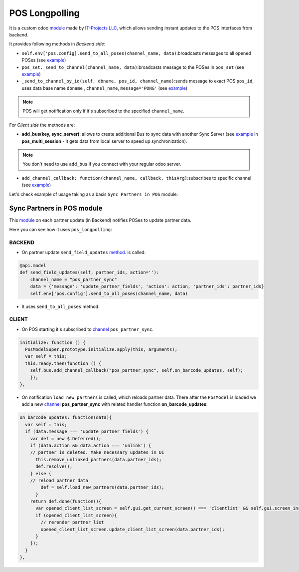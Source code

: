 =================
 POS Longpolling
=================

It is a custom odoo `module <https://github.com/it-projects-llc/pos-addons/tree/12.0/pos_longpolling>`__ made by `IT-Projects LLC, <https://it-projects.info>`__ which allows sending instant updates to the POS interfaces from backend.

It provides following methods in *Backend side*:

* ``self.env['pos.config].send_to_all_poses(channel_name, data)``:broadcasts messages to all opened POSes  (see `example <https://github.com/it-projects-llc/pos-addons/blob/28d2b00bfd3f5d09bb65d5bf3245a6b87ed1d67b/pos_longpolling/models/pos_longpolling_models.py#L49-L53>`__)

* ``pos_set._send_to_channel(channel_name, data)``:broadcasts message to the POSes in ``pos_set`` (see `example <https://github.com/it-projects-llc/pos-addons/blob/28d2b00bfd3f5d09bb65d5bf3245a6b87ed1d67b/pos_longpolling/models/pos_longpolling_models.py#L22-L31>`__)

* ``_send_to_channel_by_id(self, dbname, pos_id, channel_name)``:sends message to exact POS ``pos_id``, uses data base name ``dbname`` , ``channel_name``, ``message='PONG'`` (see `example <https://github.com/it-projects-llc/pos-addons/blob/28d2b00bfd3f5d09bb65d5bf3245a6b87ed1d67b/pos_longpolling/models/pos_longpolling_models.py#L34-L38>`__)

.. note::

    POS will get notification only if it's subscribed to the specified ``channel_name``.

For *Client side* the methods are:

* **add_bus(key, sync_server)**: allows to create additional Bus to sync data with another Sync Server (see `example <https://github.com/it-projects-llc/pos-addons/blob/4b9385b71f13f5df993317196d23972b65a7c2f8/pos_multi_session/static/src/js/pos_multi_session.js#L146>`__ in **pos_multi_session** - it gets data from local server to speed up synchronization).

.. note::

    You don't need to use ``add_bus`` if you connect with your regular odoo server.

* ``add_channel_callback: function(channel_name, callback, thisArg)``:subscribes to specific channel (see `example <https://github.com/it-projects-llc/pos-addons/blob/28d2b00bfd3f5d09bb65d5bf3245a6b87ed1d67b/pos_longpolling/static/src/js/pos_longpolling.js#L97>`__)

Let's check  example of usage taking as a basis ``Sync Partners in POS`` module:

Sync Partners in POS module
============================

This `module <https://github.com/it-projects-llc/pos-addons/blob/907b16cc3a4ea613bf4fc81891a03739405e57a7/pos_partner_sync/>`__ on each partner update (in Backend) notifies POSes to update partner data.

Here you can see how it uses ``pos_longpolling``:

BACKEND
-------

* On partner update ``send_field_updates``  `method. <https://github.com/it-projects-llc/pos-addons/blob/907b16cc3a4ea613bf4fc81891a03739405e57a7/pos_partner_sync/models/res_partner.py#L39-L43::>`__ is called:

.. code-block:: python

    @api.model
    def send_field_updates(self, partner_ids, action=''):
        channel_name = "pos_partner_sync"
        data = {'message': 'update_partner_fields', 'action': action, 'partner_ids': partner_ids}
        self.env['pos.config'].send_to_all_poses(channel_name, data)

* It uses ``send_to_all_poses`` method.

CLIENT
------

* On POS starting it's subscribed to `channel <https://github.com/it-projects-llc/pos-addons/blob/e471b4af2f062852d256d46c200e582b0f20d0ad/pos_partner_sync/static/src/js/pos_partner_sync.js#L13-L19::>`__ ``pos_partner_sync``.

.. code-block:: js

    initialize: function () {
      PosModelSuper.prototype.initialize.apply(this, arguments);
      var self = this;
      this.ready.then(function () {
        self.bus.add_channel_callback("pos_partner_sync", self.on_barcode_updates, self);
        });
    },

* On notification ``load_new_partners`` is called, which reloads partner data. There after the ``PosModel`` is loaded we add a new `channel <https://github.com/it-projects-llc/pos-addons/blob/e471b4af2f062852d256d46c200e582b0f20d0ad/pos_partner_sync/static/src/js/pos_partner_sync.js#L20-L38>`__ **pos_partner_sync** with related handler function **on_barcode_updates**:

.. code-block:: js

    on_barcode_updates: function(data){
      var self = this;
      if (data.message === 'update_partner_fields') {
        var def = new $.Deferred();
        if (data.action && data.action === 'unlink') {
        // partner is deleted. Make necessary updates in UI
          this.remove_unlinked_partners(data.partner_ids);
          def.resolve();
        } else {
        // reload partner data
            def = self.load_new_partners(data.partner_ids);
          }
        return def.done(function(){
          var opened_client_list_screen = self.gui.get_current_screen() === 'clientlist' && self.gui.screen_instances.clientlist;
          if (opened_client_list_screen){
            // rerender partner list
            opened_client_list_screen.update_client_list_screen(data.partner_ids);
          }
        });
      }
    },

